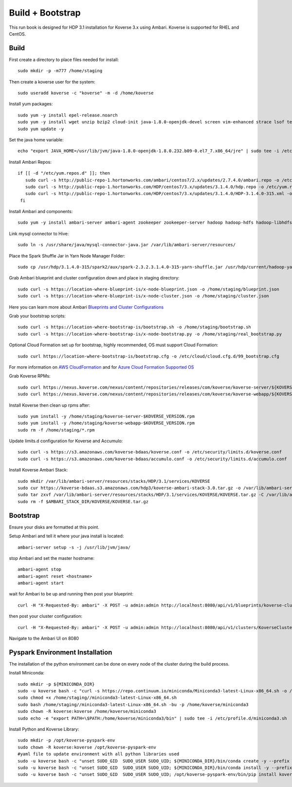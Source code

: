 .. _BuildBootstrapGuide:

====================
Build + Bootstrap
====================

This run book is designed for HDP 3.1 installation for Koverse 3.x using Ambari. Koverse is supported for RHEL and CentOS.


Build
^^^^^^^
First create a directory to place files needed for install::

  sudo mkdir -p -m777 /home/staging

Then create a koverse user for the system::

  sudo useradd koverse -c "koverse" -m -d /home/koverse

Install yum packages::

  sudo yum -y install epel-release.noarch
  sudo yum -y install wget unzip bzip2 cloud-init java-1.8.0-openjdk-devel screen vim-enhanced strace lsof tesseract rpcbind openssl-devel redhat-rpm-config augeas-libs dialog libffi-devel gcc-c++ bind-utils git
  sudo yum update -y

Set the java home variable::

  echo "export JAVA_HOME=/usr/lib/jvm/java-1.8.0-openjdk-1.8.0.232.b09-0.el7_7.x86_64/jre" | sudo tee -i /etc/profile.d/java.sh

Install Ambari Repos::

 if [[ -d "/etc/yum.repos.d" ]]; then
    sudo curl -s http://public-repo-1.hortonworks.com/ambari/centos7/2.x/updates/2.7.4.0/ambari.repo -o /etc/yum.repos.d/ambari.repo
    sudo curl -s http://public-repo-1.hortonworks.com/HDP/centos7/3.x/updates/3.1.4.0/hdp.repo -o /etc/yum.repos.d/hdp.repo
    sudo curl -s http://public-repo-1.hortonworks.com/HDP/centos7/3.x/updates/3.1.4.0/HDP-3.1.4.0-315.xml -o /home/staging/HDP-3.1.4.0-315.xml
  fi

Install Ambari and components::

  sudo yum -y install ambari-server ambari-agent zookeeper zookeeper-server hadoop hadoop-hdfs hadoop-libhdfs hadoop-yarn hadoop-mapreduce hadoop-client openssl hive hive-jdbc hive-hcatalog hive-webhcat hive-webhcat-server hive-hcatalog-server hive-server2 hive-metastore hive_warehouse_connector spark2 spark2-master spark2-python spark2-worker spark2-yarn-shuffle accumulo zeppelin hbase livy2 spark_schema_registry libtirpc snappy-devel python34-tkinter python-virtualenv python-tools python34-pip spark_schema_registry mysql-connector-java unzip hdp-select ambari-metrics-collector ambari-metrics-monitor ambari-metrics-hadoop-sink python-kerberos ambari-metrics-grafana mariadb-server pig datafu tez spark-atlas-connector

Link mysql connector to Hive::

  sudo ln -s /usr/share/java/mysql-connector-java.jar /var/lib/ambari-server/resources/

Place the Spark Shuffle Jar in Yarn Node Manager Folder::

  sudo cp /usr/hdp/3.1.4.0-315/spark2/aux/spark-2.3.2.3.1.4.0-315-yarn-shuffle.jar /usr/hdp/current/hadoop-yarn-nodemanager/lib/.


Grab Ambari blueprint and cluster configuration down and place in staging directory::

    sudo curl -s https://location-where-blueprint-is/x-node-blueprint.json -o /home/staging/blueprint.json
    sudo curl -s https://location-where-blueprint-is/x-node-cluster.json -o /home/staging/cluster.json

Here you can learn more about Ambari `Blueprints and Cluster Configurations <https://cwiki.apache.org/confluence/display/AMBARI/Blueprints>`_

Grab your bootstrap scripts::

    sudo curl -s https://location-where-bootstrap-is/bootstrap.sh -o /home/staging/bootstrap.sh
    sudo curl -s https://location-where-bootstrap-is/x-node-bootstrap.py -o /home/staging/real_bootstrap.py

Optional Cloud Formation set up for bootstrap, highly recommended, OS must support Cloud Formation::

  sudo curl https://location-where-bootstrap-is/bootstrap.cfg -o /etc/cloud/cloud.cfg.d/99_bootstrap.cfg


For more information on `AWS CloudFormation <https://docs.aws.amazon.com/AWSCloudFormation/latest/UserGuide/GettingStarted.Walkthrough.html>`_ and for `Azure Cloud Formation Supported OS <https://docs.microsoft.com/en-us/azure/virtual-machines/linux/using-cloud-init>`_


Grab Koverse RPMs::

  sudo curl https://nexus.koverse.com/nexus/content/repositories/releases/com/koverse/koverse-server/${KOVERSE_VERSION}/koverse-server-${KOVERSE_VERSION}.rpm -o /home/staging/koverse-server-${KOVERSE_VERSION}.rpm
  sudo curl https://nexus.koverse.com/nexus/content/repositories/releases/com/koverse/koverse-webapp/${KOVERSE_VERSION}/koverse-webapp-${KOVERSE_VERSION}.rpm -o /home/staging/koverse-webapp-${KOVERSE_VERSION}.rpm

Install Koverse then clean up rpms after::

    sudo yum install -y /home/staging/koverse-server-$KOVERSE_VERSION.rpm
    sudo yum install -y /home/staging/koverse-webapp-$KOVERSE_VERSION.rpm
    sudo rm -f /home/staging/*.rpm

Update limits.d configuration for Koverse and Accumulo::

  sudo curl -s https://s3.amazonaws.com/koverse-bdaas/koverse.conf -o /etc/security/limits.d/koverse.conf
  sudo curl -s https://s3.amazonaws.com/koverse-bdaas/accumulo.conf -o /etc/security/limits.d/accumulo.conf

Install Koverse Ambari Stack::

  sudo mkdir /var/lib/ambari-server/resources/stacks/HDP/3.1/services/KOVERSE
  sudo cur https://koverse-bdaas.s3.amazonaws.com/hdp3/koverse-ambari-stack-3.0.tar.gz -o /var/lib/ambari-server/resources/stacks/HDP/3.1/services/KOVERSE/KOVERSE.tar.gz
  sudo tar zxvf /var/lib/ambari-server/resources/stacks/HDP/3.1/services/KOVERSE/KOVERSE.tar.gz -C /var/lib/ambari-server/resources/stacks/HDP/3.1/services/KOVERSE
  sudo rm -f $AMBARI_STACK_DIR/KOVERSE/KOVERSE.tar.gz

Bootstrap
^^^^^^^^^^^
Ensure your disks are formatted at this point.

Setup Ambari and tell it where your java install is located::

  ambari-server setup -s -j /usr/lib/jvm/java/

stop Ambari and set the master hostname::

  ambari-agent stop
  ambari-agent reset <hostname>
  ambari-agent start

wait for Ambari to be up and running then post your blueprint::

  curl -H "X-Requested-By: ambari" -X POST -u admin:admin http://localhost:8080/api/v1/blueprints/koverse-cluster -d /home/staging/blueprint.json

then post your cluster configuration::

  curl -H "X-Requested-By: ambari" -X POST -u admin:admin http://localhost:8080/api/v1/clusters/KoverseCluster -d /home/staging/cluster.json
Navigate to the Ambari UI on 8080


Pyspark Environment Installation
^^^^^^^^^^^^^^^^^^^^^^^^^^^^^^^^^
The installation of the python environment can be done on every node of the cluster during the build process.

Install Miniconda::

  sudo mkdir -p ${MINICONDA_DIR}
  sudo -u koverse bash -c "curl -s https://repo.continuum.io/miniconda/Miniconda3-latest-Linux-x86_64.sh -o /home/staging/miniconda3-latest-Linux-x86_64.sh"
  sudo chmod +x /home/staging//miniconda3-latest-Linux-x86_64.sh
  sudo bash /home/staging//miniconda3-latest-Linux-x86_64.sh -bu -p /home/koverse/miniconda3
  sudo chown -R koverse:koverse /home/koverse/miniconda3
  sudo echo -e "export PATH=\$PATH:/home/koverse/miniconda3/bin" | sudo tee -i /etc/profile.d/miniconda3.sh

Install Python and Koverse Library::

  sudo mkdir -p /opt/koverse-pyspark-env
  sudo chown -R koverse:koverse /opt/koverse-pyspark-env
  #yaml file to update environment with all python libraries used
  sudo -u koverse bash -c "unset SUDO_GID  SUDO_USER SUDO_UID; ${MINICONDA_DIR}/bin/conda create -y --prefix /opt/koverse-pyspark-env python=3.7"
  sudo -u koverse bash -c "unset SUDO_GID  SUDO_USER SUDO_UID; ${MINICONDA_DIR}/bin/conda install -y --prefix /opt/koverse-pyspark-env numpy pandas scikit-learn matplotlib"
  sudo -u koverse bash -c "unset SUDO_GID  SUDO_USER SUDO_UID; /opt/koverse-pyspark-env/bin/pip install koverse"

